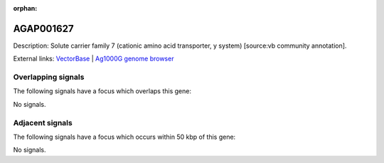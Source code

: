 :orphan:

AGAP001627
=============





Description: Solute carrier family 7 (cationic amino acid transporter, y  system) [source:vb community annotation].

External links:
`VectorBase <https://www.vectorbase.org/Anopheles_gambiae/Gene/Summary?g=AGAP001627>`_ |
`Ag1000G genome browser <https://www.malariagen.net/apps/ag1000g/phase1-AR3/index.html?genome_region=2R:7012407-7020397#genomebrowser>`_

Overlapping signals
-------------------

The following signals have a focus which overlaps this gene:



No signals.



Adjacent signals
----------------

The following signals have a focus which occurs within 50 kbp of this gene:



No signals.


